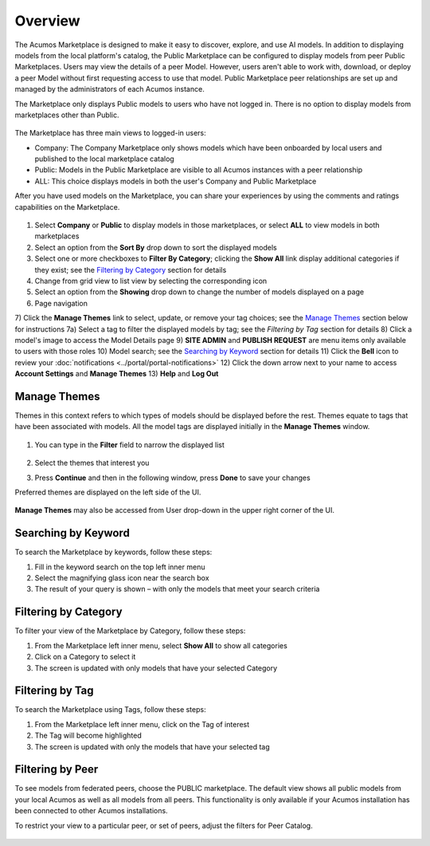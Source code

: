 .. ===============LICENSE_START=======================================================
.. Acumos CC-BY-4.0
.. ===================================================================================
.. Copyright (C) 2017-2018 AT&T Intellectual Property & Tech Mahindra. All rights reserved.
.. ===================================================================================
.. This Acumos documentation file is distributed by AT&T and Tech Mahindra
.. under the Creative Commons Attribution 4.0 International License (the "License");
.. you may not use this file except in compliance with the License.
.. You may obtain a copy of the License at
..
.. http://creativecommons.org/licenses/by/4.0
..
.. This file is distributed on an "AS IS" BASIS,
.. WITHOUT WARRANTIES OR CONDITIONS OF ANY KIND, either express or implied.
.. See the License for the specific language governing permissions and
.. limitations under the License.
.. ===============LICENSE_END=========================================================

========
Overview
========

The Acumos Marketplace is designed to make it easy to discover, explore, and
use AI models. In addition to displaying models from the local platform's
catalog, the Public Marketplace can be configured to display models from peer
Public Marketplaces. Users may view the details of a peer Model. However, users
aren't able to work with, download, or deploy a peer Model without first
requesting access to use that model. Public Marketplace peer relationships are
set up and managed by the administrators of each Acumos instance.

The Marketplace only displays Public models to users who have not logged in.
There is no option to display models from marketplaces other than Public.

    .. image:: ../images/portal/marketplace_mainViewNotLoggedIn.png
       :width: 50%


The Marketplace has three main views to logged-in users:

- Company: The Company Marketplace only shows models which have been onboarded by local users and published to the local marketplace catalog
- Public: Models in the Public Marketplace are visible to all Acumos instances with a peer relationship
- ALL:  This choice displays models in both the user's Company and Public Marketplace

After you have used models on the Marketplace, you can share your experiences
by using the comments and ratings capabilities on the Marketplace.


    .. image:: ../images/portal/marketplace_mainViewLoggedIn.png
       :width: 50%


1) Select **Company** or **Public** to display models in those marketplaces, or select **ALL** to view models in both marketplaces
2) Select an option from the **Sort By** drop down to sort the displayed models
3) Select one or more checkboxes to **Filter By Category**; clicking the **Show All** link display additional categories if they exist; see the `Filtering by Category`_ section for details
4) Change from grid view to list view by selecting the corresponding icon
5) Select an option from the **Showing** drop down to change the number of models displayed on a page
6) Page navigation
7) Click the **Manage Themes** link to select, update, or remove your tag choices; see the `Manage Themes`_ section below for instructions
7a) Select a tag to filter the displayed models by tag; see the `Filtering by Tag` section for details
8) Click a model's image to access the Model Details page
9) **SITE ADMIN** and **PUBLISH REQUEST** are menu items only available to users with those roles
10) Model search; see the `Searching by Keyword`_ section for details
11) Click the **Bell** icon to review your :doc:`notifications <../portal/portal-notifications>`
12) Click the down arrow next to your name to access **Account Settings** and **Manage Themes**
13) **Help** and **Log Out**


Manage Themes
=============
Themes in this context refers to which types of models should be displayed
before the rest. Themes equate to tags that have been associated with models.
All the model tags are displayed initially in the **Manage Themes** window.

    .. image:: ../images/portal/themes_defaultView.png


1) You can type in the **Filter** field to narrow the displayed list

    .. image:: ../images/portal/themes_selectTheme.png

2) Select the themes that interest you
3) Press **Continue** and then in the following window, press **Done** to save your changes

Preferred themes are displayed on the left side of the UI.

     .. image:: ../images/portal/themes_preferredThemes.png

**Manage Themes** may also be accessed from User drop-down in the upper right corner of the UI.

    .. image:: ../images/portal/themes_accountThemes.png


Searching by Keyword
====================
To search the Marketplace by keywords, follow these steps:

#. Fill in the keyword search on the top left inner menu
#. Select the magnifying glass icon near the search box
#. The result of your query is shown – with only the models that meet
   your search criteria

Filtering by Category
=====================
To filter your view of the Marketplace by Category, follow these
steps:

1. From the Marketplace left inner menu, select **Show All** to show all
   categories
2. Click on a Category to select it
3. The screen is updated with only models that have your selected
   Category

Filtering by Tag
================

To search the Marketplace using Tags, follow these steps:

1. From the Marketplace left inner menu, click on the Tag of interest
2. The Tag will become highlighted
3. The screen is updated with only the models that have your selected
   tag

Filtering by Peer
=================
To see models from federated peers, choose the PUBLIC marketplace. The default
view shows all public models from your local Acumos as well as all models from
all peers. This functionality is only available if your Acumos installation has
been connected to other Acumos installations.

To restrict your view to a particular peer, or set of peers, adjust the
filters for Peer Catalog.

    .. image:: ../images/portal/models_federationBrowse.png
       :width: 50%